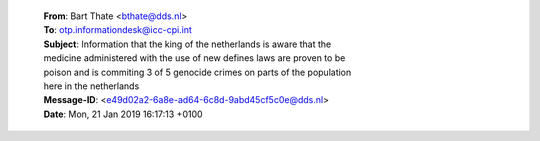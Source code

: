 
 | **From**: Bart Thate <bthate@dds.nl>
 | **To**: otp.informationdesk@icc-cpi.int
 | **Subject**: Information that the king of the netherlands is aware that the
 | medicine administered with the use of new defines laws are proven to be
 | poison and is commiting 3 of 5 genocide crimes on parts of the population
 | here in the netherlands
 | **Message-ID**: <e49d02a2-6a8e-ad64-6c8d-9abd45cf5c0e@dds.nl>
 | **Date**: Mon, 21 Jan 2019 16:17:13 +0100


 .. toctree::
     :hidden:
    
     aking
     chamber
     otp1
     otp2

 .. title:: correspondence
